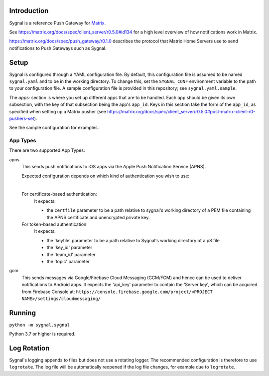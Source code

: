 Introduction
============

Sygnal is a reference Push Gateway for `Matrix <https://matrix.org/>`_.

See https://matrix.org/docs/spec/client_server/r0.5.0#id134
for a high level overview of how notifications work in Matrix.

https://matrix.org/docs/spec/push_gateway/r0.1.0
describes the protocol that Matrix Home Servers use to send notifications to Push Gateways such as Sygnal.

Setup
=====
Sygnal is configured through a YAML configuration file.
By default, this configuration file is assumed to be named ``sygnal.yaml`` and to be in the working directory.
To change this, set the ``SYGNAL_CONF`` environment variable to the path to your configuration file.
A sample configuration file is provided in this repository;
see ``sygnal.yaml.sample``.

The `apps:` section is where you set up different apps that are to be handled.
Each app should be given its own subsection, with the key of that subsection being the app's ``app_id``.
Keys in this section take the form of the ``app_id``, as specified when setting up a Matrix pusher
(see https://matrix.org/docs/spec/client_server/r0.5.0#post-matrix-client-r0-pushers-set).

See the sample configuration for examples.

App Types
---------
There are two supported App Types:

apns
  This sends push notifications to iOS apps via the Apple Push Notification
  Service (APNS).

  Expected configuration depends on which kind of authentication you wish to use:

  |

  For certificate-based authentication:
    It expects:

    * the ``certfile`` parameter to be a path relative to
      sygnal's working directory of a PEM file containing the APNS certificate and
      unencrypted private key.

  For token-based authentication:
    It expects:

    * the 'keyfile' parameter to be a path relative to Sygnal's working directory of a p8 file
    * the 'key_id' parameter
    * the 'team_id' parameter
    * the 'topic' parameter

gcm
  This sends messages via Google/Firebase Cloud Messaging (GCM/FCM) and hence can be used
  to deliver notifications to Android apps. It expects the 'api_key' parameter
  to contain the 'Server key', which can be acquired from Firebase Console at:
  ``https://console.firebase.google.com/project/<PROJECT NAME>/settings/cloudmessaging/``

Running
=======

``python -m sygnal.sygnal``

Python 3.7 or higher is required.

Log Rotation
============
Sygnal's logging appends to files but does not use a rotating logger.
The recommended configuration is therefore to use ``logrotate``.
The log file will be automatically reopened if the log file changes, for example
due to ``logrotate``.

